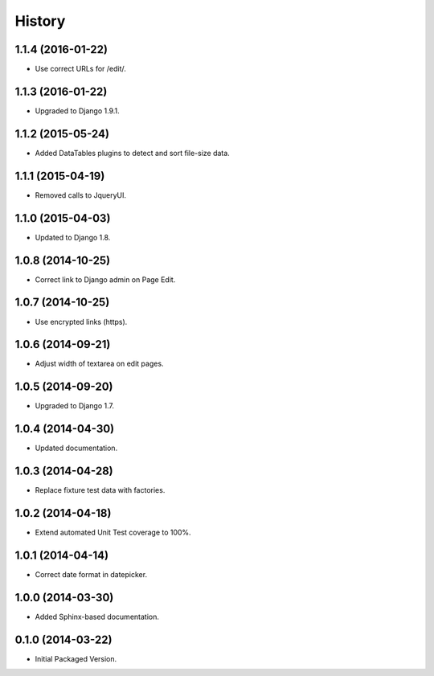 .. :changelog:

History
-------

1.1.4 (2016-01-22)
++++++++++++++++++

* Use correct URLs for /edit/.

1.1.3 (2016-01-22)
++++++++++++++++++

* Upgraded to Django 1.9.1.

1.1.2 (2015-05-24)
++++++++++++++++++

* Added DataTables plugins to detect and sort file-size data.

1.1.1 (2015-04-19)
++++++++++++++++++

* Removed calls to JqueryUI.

1.1.0 (2015-04-03)
++++++++++++++++++

* Updated to Django 1.8.

1.0.8 (2014-10-25)
++++++++++++++++++

* Correct link to Django admin on Page Edit.

1.0.7 (2014-10-25)
++++++++++++++++++

* Use encrypted links (https).

1.0.6 (2014-09-21)
++++++++++++++++++

* Adjust width of textarea on edit pages.

1.0.5 (2014-09-20)
++++++++++++++++++

* Upgraded to Django 1.7.

1.0.4 (2014-04-30)
++++++++++++++++++

* Updated documentation.

1.0.3 (2014-04-28)
++++++++++++++++++

* Replace fixture test data with factories.

1.0.2 (2014-04-18)
++++++++++++++++++

* Extend automated Unit Test coverage to 100%.

1.0.1 (2014-04-14)
++++++++++++++++++

* Correct date format in datepicker.

1.0.0 (2014-03-30)
++++++++++++++++++

* Added Sphinx-based documentation.

0.1.0 (2014-03-22)
++++++++++++++++++++

* Initial Packaged Version.
